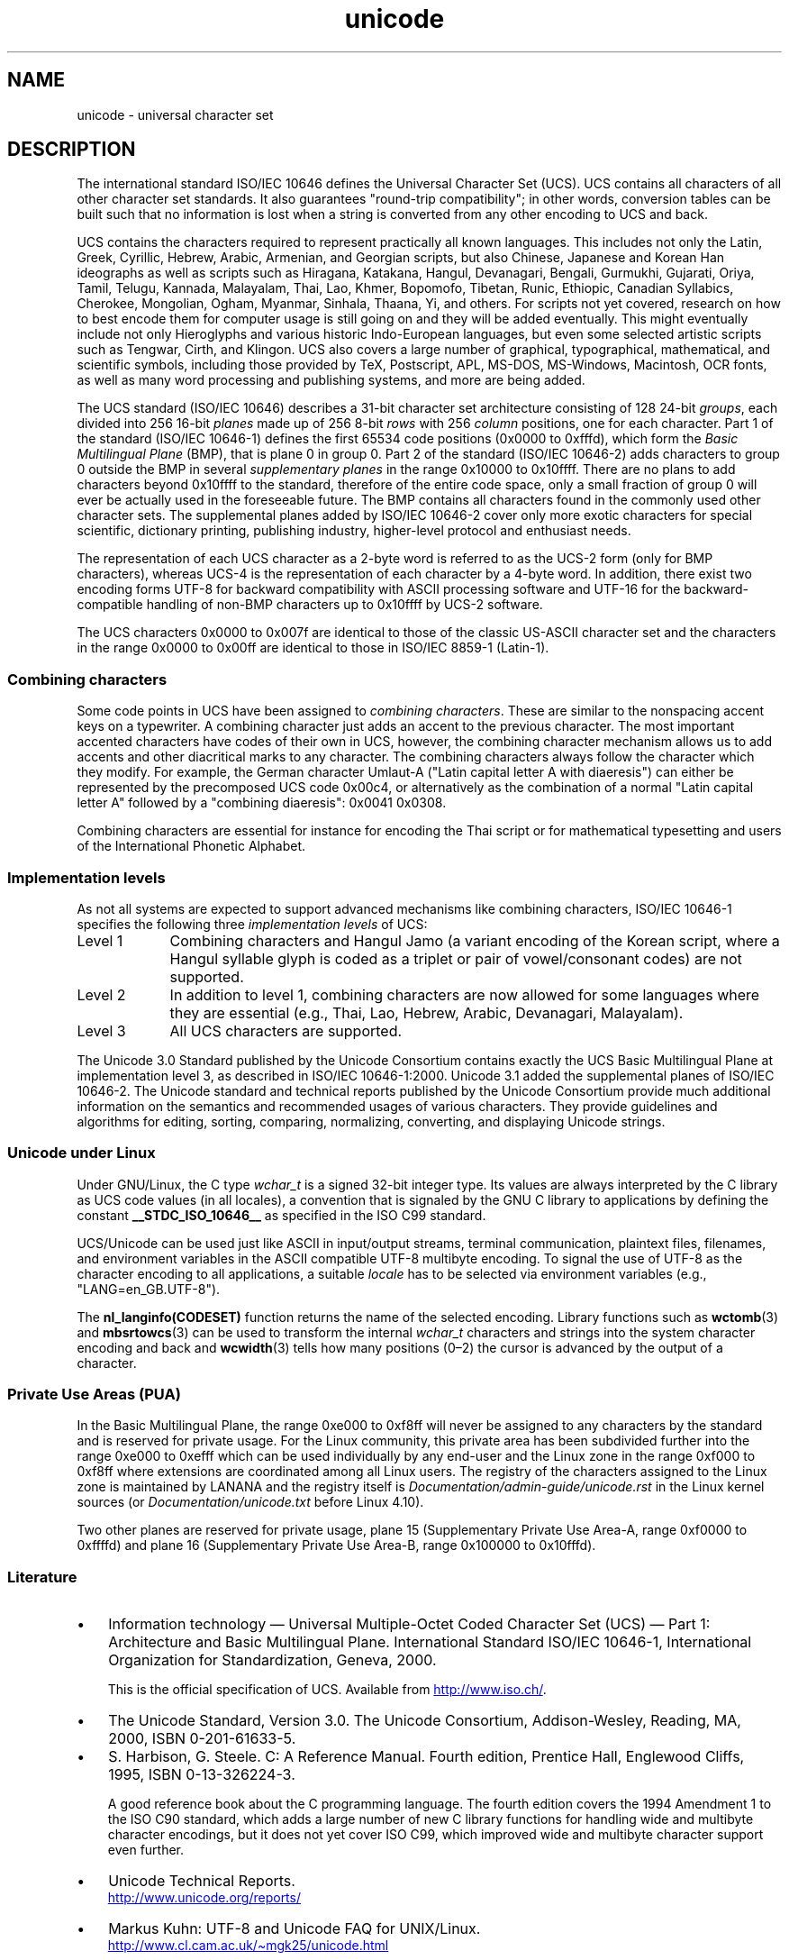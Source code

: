 .\" Copyright (C) Markus Kuhn, 1995, 2001
.\"
.\" SPDX-License-Identifier: GPL-2.0-or-later
.\"
.\" 1995-11-26  Markus Kuhn <mskuhn@cip.informatik.uni-erlangen.de>
.\"      First version written
.\" 2001-05-11  Markus Kuhn <mgk25@cl.cam.ac.uk>
.\"      Update
.\"
.TH unicode 7 2024-05-02 "Linux man-pages 6.9.1"
.SH NAME
unicode \- universal character set
.SH DESCRIPTION
The international standard ISO/IEC 10646 defines the
Universal Character Set (UCS).
UCS contains all characters of all other character set standards.
It also guarantees "round-trip compatibility";
in other words,
conversion tables can be built such that no information is lost
when a string is converted from any other encoding to UCS and back.
.P
UCS contains the characters required to represent practically all
known languages.
This includes not only the Latin, Greek, Cyrillic,
Hebrew, Arabic, Armenian, and Georgian scripts, but also Chinese,
Japanese and Korean Han ideographs as well as scripts such as
Hiragana, Katakana, Hangul, Devanagari, Bengali, Gurmukhi, Gujarati,
Oriya, Tamil, Telugu, Kannada, Malayalam, Thai, Lao, Khmer, Bopomofo,
Tibetan, Runic, Ethiopic, Canadian Syllabics, Cherokee, Mongolian,
Ogham, Myanmar, Sinhala, Thaana, Yi, and others.
For scripts not yet
covered, research on how to best encode them for computer usage is
still going on and they will be added eventually.
This might
eventually include not only Hieroglyphs and various historic
Indo-European languages, but even some selected artistic scripts such
as Tengwar, Cirth, and Klingon.
UCS also covers a large number of
graphical, typographical, mathematical, and scientific symbols,
including those provided by TeX, Postscript, APL, MS-DOS, MS-Windows,
Macintosh, OCR fonts, as well as many word processing and publishing
systems, and more are being added.
.P
The UCS standard (ISO/IEC 10646) describes a
31-bit character set architecture
consisting of 128 24-bit
.IR groups ,
each divided into 256 16-bit
.I planes
made up of 256 8-bit
.I rows
with 256
.I column
positions, one for each character.
Part 1 of the standard (ISO/IEC 10646-1)
defines the first 65534 code positions (0x0000 to 0xfffd), which form
the
.I Basic Multilingual Plane
(BMP), that is plane 0 in group 0.
Part 2 of the standard (ISO/IEC 10646-2)
adds characters to group 0 outside the BMP in several
.I "supplementary planes"
in the range 0x10000 to 0x10ffff.
There are no plans to add characters
beyond 0x10ffff to the standard, therefore of the entire code space,
only a small fraction of group 0 will ever be actually used in the
foreseeable future.
The BMP contains all characters found in the
commonly used other character sets.
The supplemental planes added by
ISO/IEC 10646-2 cover only more exotic characters for special scientific,
dictionary printing, publishing industry, higher-level protocol and
enthusiast needs.
.P
The representation of each UCS character as a 2-byte word is referred
to as the UCS-2 form (only for BMP characters),
whereas UCS-4 is the representation of each character by a 4-byte word.
In addition, there exist two encoding forms UTF-8
for backward compatibility with ASCII processing software and UTF-16
for the backward-compatible handling of non-BMP characters up to
0x10ffff by UCS-2 software.
.P
The UCS characters 0x0000 to 0x007f are identical to those of the
classic US-ASCII
character set and the characters in the range 0x0000 to 0x00ff
are identical to those in
ISO/IEC\~8859-1 (Latin-1).
.SS Combining characters
Some code points in UCS
have been assigned to
.IR "combining characters" .
These are similar to the nonspacing accent keys on a typewriter.
A combining character just adds an accent to the previous character.
The most important accented characters have codes of their own in UCS,
however, the combining character mechanism allows us to add accents
and other diacritical marks to any character.
The combining characters
always follow the character which they modify.
For example, the German
character Umlaut-A ("Latin capital letter A with diaeresis") can
either be represented by the precomposed UCS code 0x00c4, or
alternatively as the combination of a normal "Latin capital letter A"
followed by a "combining diaeresis": 0x0041 0x0308.
.P
Combining characters are essential for instance for encoding the Thai
script or for mathematical typesetting and users of the International
Phonetic Alphabet.
.SS Implementation levels
As not all systems are expected to support advanced mechanisms like
combining characters, ISO/IEC 10646-1 specifies the following three
.I implementation levels
of UCS:
.TP 0.9i
Level 1
Combining characters and Hangul Jamo
(a variant encoding of the Korean script, where a Hangul syllable
glyph is coded as a triplet or pair of vowel/consonant codes) are not
supported.
.TP
Level 2
In addition to level 1, combining characters are now allowed for some
languages where they are essential (e.g., Thai, Lao, Hebrew,
Arabic, Devanagari, Malayalam).
.TP
Level 3
All UCS characters are supported.
.P
The Unicode 3.0 Standard
published by the Unicode Consortium
contains exactly the UCS Basic Multilingual Plane
at implementation level 3, as described in ISO/IEC 10646-1:2000.
Unicode 3.1 added the supplemental planes of ISO/IEC 10646-2.
The Unicode standard and
technical reports published by the Unicode Consortium provide much
additional information on the semantics and recommended usages of
various characters.
They provide guidelines and algorithms for
editing, sorting, comparing, normalizing, converting, and displaying
Unicode strings.
.SS Unicode under Linux
Under GNU/Linux, the C type
.I wchar_t
is a signed 32-bit integer type.
Its values are always interpreted
by the C library as UCS
code values (in all locales), a convention that is signaled by the GNU
C library to applications by defining the constant
.B __STDC_ISO_10646__
as specified in the ISO C99 standard.
.P
UCS/Unicode can be used just like ASCII in input/output streams,
terminal communication, plaintext files, filenames, and environment
variables in the ASCII compatible UTF-8 multibyte encoding.
To signal the use of UTF-8 as the character
encoding to all applications, a suitable
.I locale
has to be selected via environment variables (e.g.,
"LANG=en_GB.UTF-8").
.P
The
.B nl_langinfo(CODESET)
function returns the name of the selected encoding.
Library functions such as
.BR wctomb (3)
and
.BR mbsrtowcs (3)
can be used to transform the internal
.I wchar_t
characters and strings into the system character encoding and back
and
.BR wcwidth (3)
tells how many positions (0\[en]2) the cursor is advanced by the
output of a character.
.SS Private Use Areas (PUA)
In the Basic Multilingual Plane,
the range 0xe000 to 0xf8ff will never be assigned to any characters by
the standard and is reserved for private usage.
For the Linux
community, this private area has been subdivided further into the
range 0xe000 to 0xefff which can be used individually by any end-user
and the Linux zone in the range 0xf000 to 0xf8ff where extensions are
coordinated among all Linux users.
The registry of the characters
assigned to the Linux zone is maintained by LANANA and the registry
itself is
.I Documentation/admin\-guide/unicode.rst
in the Linux kernel sources
.\" commit 9d85025b0418163fae079c9ba8f8445212de8568
(or
.I Documentation/unicode.txt
before Linux 4.10).
.P
Two other planes are reserved for private usage, plane 15
(Supplementary Private Use Area-A, range 0xf0000 to 0xffffd)
and plane 16 (Supplementary Private Use Area-B, range
0x100000 to 0x10fffd).
.SS Literature
.IP \[bu] 3
Information technology \[em] Universal Multiple-Octet Coded Character
Set (UCS) \[em] Part 1: Architecture and Basic Multilingual Plane.
International Standard ISO/IEC 10646-1, International Organization
for Standardization, Geneva, 2000.
.IP
This is the official specification of UCS.
Available from
.UR http://www.iso.ch/
.UE .
.IP \[bu]
The Unicode Standard, Version 3.0.
The Unicode Consortium, Addison-Wesley,
Reading, MA, 2000, ISBN 0-201-61633-5.
.IP \[bu]
S.\& Harbison, G.\& Steele. C: A Reference Manual. Fourth edition,
Prentice Hall, Englewood Cliffs, 1995, ISBN 0-13-326224-3.
.IP
A good reference book about the C programming language.
The fourth
edition covers the 1994 Amendment 1 to the ISO C90 standard, which
adds a large number of new C library functions for handling wide and
multibyte character encodings, but it does not yet cover ISO C99,
which improved wide and multibyte character support even further.
.IP \[bu]
Unicode Technical Reports.
.RS
.UR http://www.unicode.org\:/reports/
.UE
.RE
.IP \[bu]
Markus Kuhn: UTF-8 and Unicode FAQ for UNIX/Linux.
.RS
.UR http://www.cl.cam.ac.uk\:/\[ti]mgk25\:/unicode.html
.UE
.RE
.IP \[bu]
Bruno Haible: Unicode HOWTO.
.RS
.UR http://www.tldp.org\:/HOWTO\:/Unicode\-HOWTO.html
.UE
.RE
.\" .SH AUTHOR
.\" Markus Kuhn <mgk25@cl.cam.ac.uk>
.SH SEE ALSO
.BR locale (1),
.BR setlocale (3),
.BR charsets (7),
.BR utf\-8 (7)
